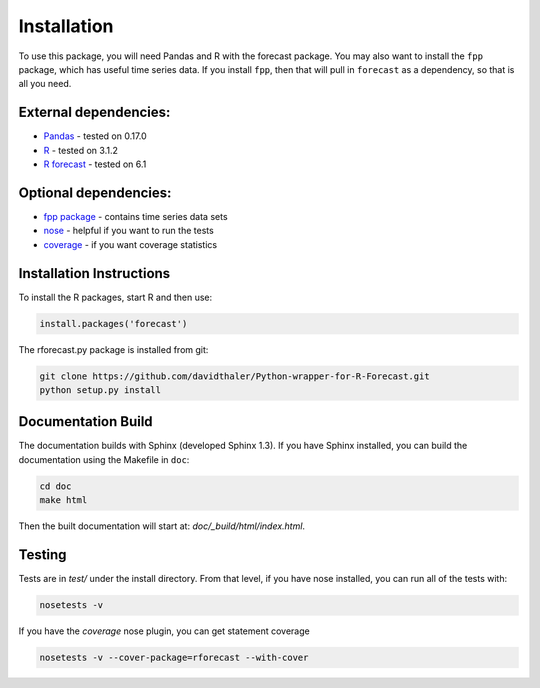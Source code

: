 Installation
============

To use this package, you will need Pandas and R with the forecast package.
You may also want to install the ``fpp`` package, which has useful time series data.
If you install ``fpp``, then that will pull in ``forecast`` as a dependency, 
so that is all you need.

External dependencies:
----------------------

* `Pandas`_ - tested on 0.17.0  
* `R`_ - tested on 3.1.2  
* `R forecast`_ - tested on 6.1  

Optional dependencies:
----------------------
* `fpp package`_ - contains time series data sets  
* `nose`_ - helpful if you want to run the tests  
* `coverage`_ - if you want coverage statistics

.. _Pandas: http://pandas.pydata.org
.. _R: https://www.r-project.org/
.. _R forecast: https://cran.r-project.org/web/packages/forecast/forecast.pdf
.. _fpp package: https://cran.r-project.org/web/packages/fpp/index.html
.. _nose: https://pypi.python.org/pypi/nose/
.. _coverage: https://pypi.python.org/pypi/coverage

Installation Instructions
-------------------------

To install the R packages, start R and then use:

.. code-block:: bash

    install.packages('forecast')
    
The rforecast.py package is installed from git:

.. code-block:: bash

    git clone https://github.com/davidthaler/Python-wrapper-for-R-Forecast.git
    python setup.py install


Documentation Build
-------------------

The documentation builds with Sphinx (developed Sphinx 1.3).
If you have Sphinx installed, you can build the documentation using the Makefile 
in ``doc``:

.. code-block:: bash

  cd doc
  make html

Then the built documentation will start at: *doc/_build/html/index.html*.

Testing
-------

Tests are in *test/* under the install directory. 
From that level, if you have nose installed, you can run all of the tests with:

.. code-block:: bash

   nosetests -v

If you have the *coverage* nose plugin, you can get statement coverage

.. code-block:: bash

  nosetests -v --cover-package=rforecast --with-cover
